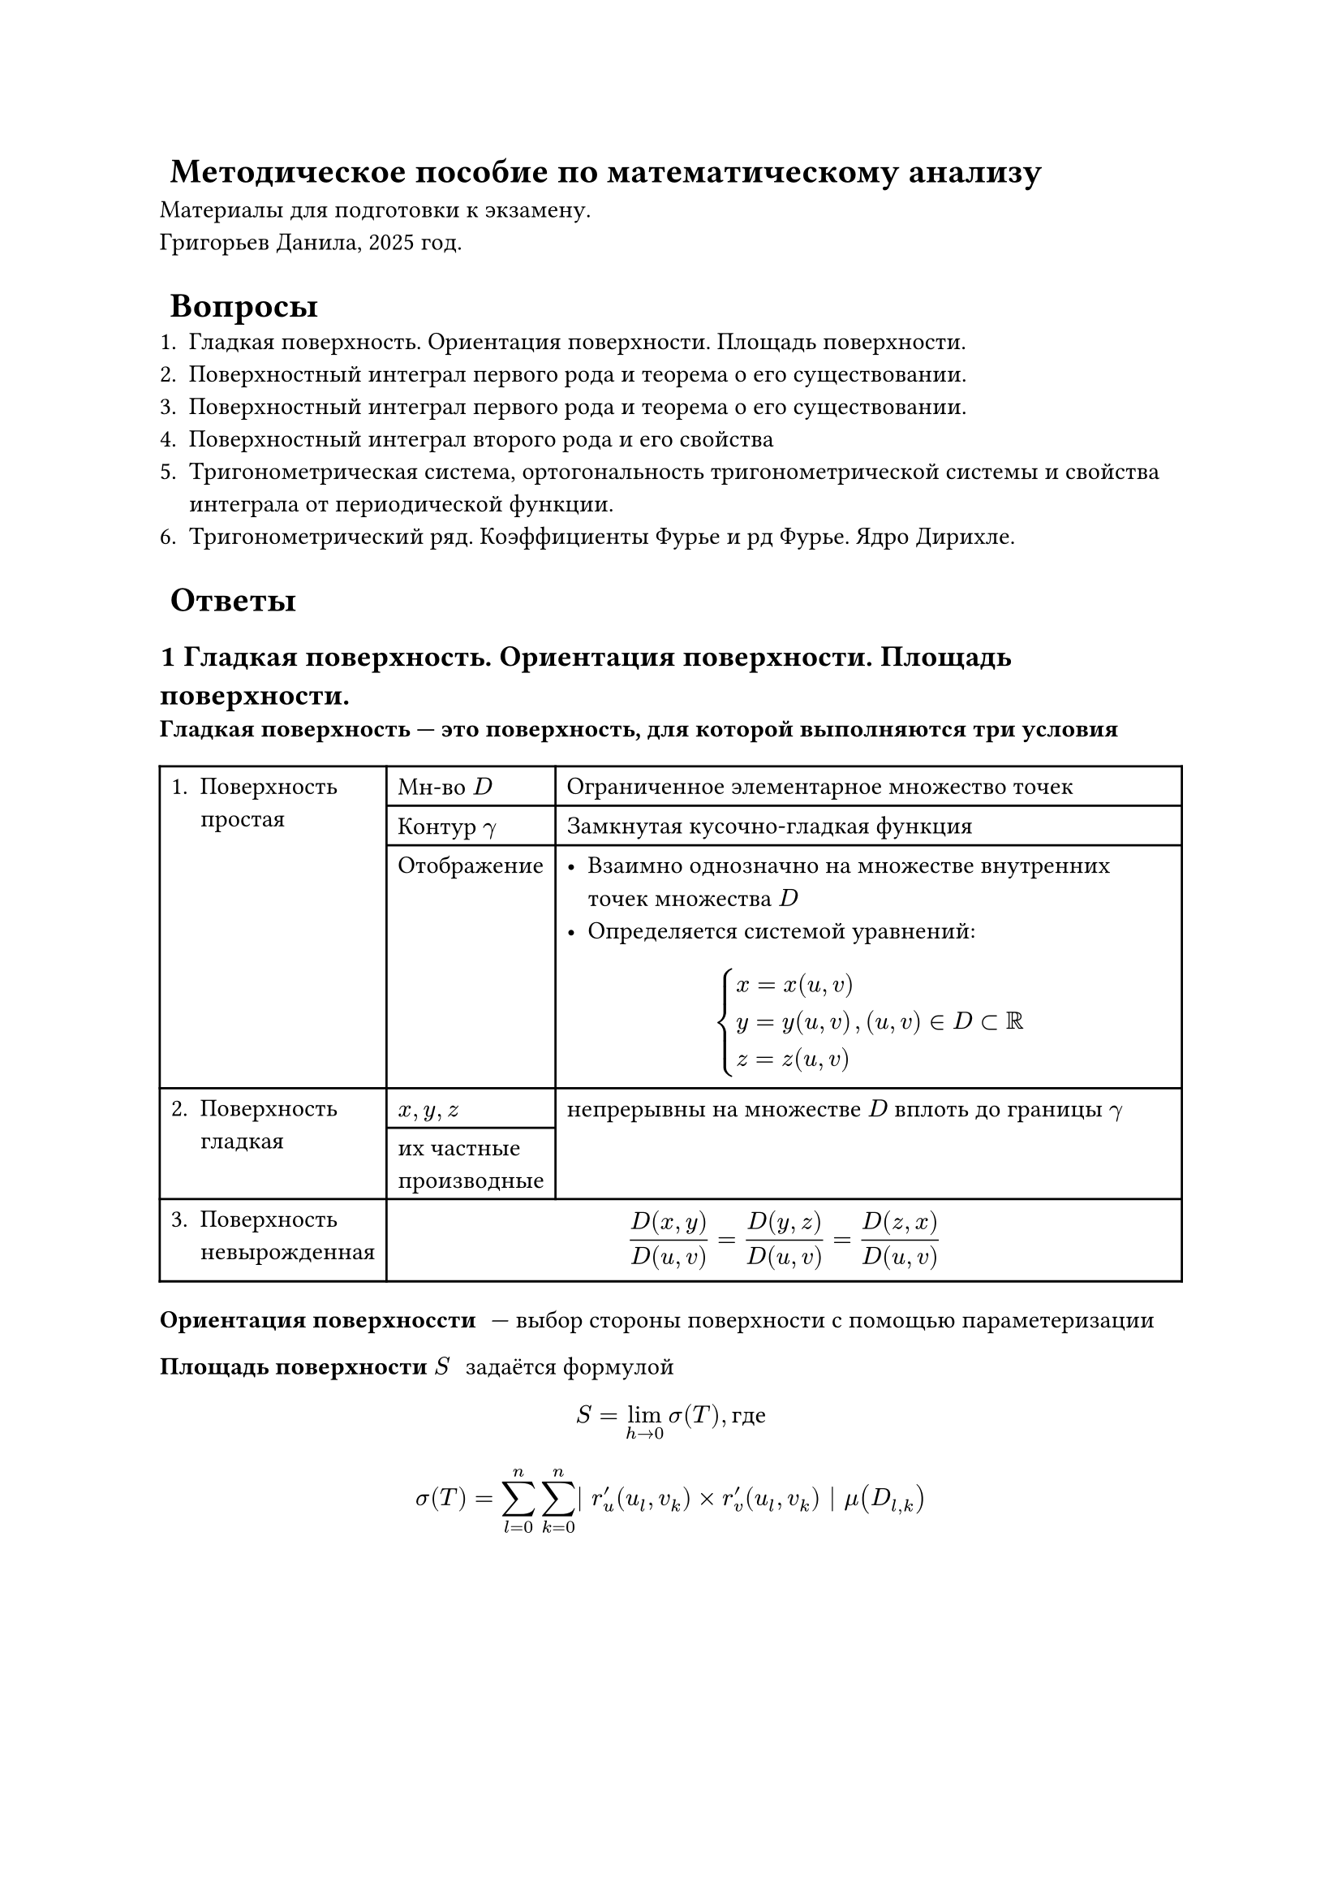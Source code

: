 #set heading(numbering: (..nums) => {
	nums.pos().map(str).slice(1).join(".") + ""
})
= Методическое пособие по математическому анализу
Материалы для подготовки к экзамену.\
Григорьев Данила, 2025 год.
= Вопросы
+ Гладкая поверхность. Ориентация поверхности. Площадь поверхности.
+ Поверхностный интеграл первого рода и теорема о его существовании.
+ Поверхностный интеграл первого рода и теорема о его существовании.
+ Поверхностный интеграл второго рода и его свойства
+ Тригонометрическая система, ортогональность тригонометрической системы и свойства интеграла от периодической функции.
+ Тригонометрический ряд. Коэффициенты Фурье и рд Фурье. Ядро Дирихле.
= Ответы
== Гладкая поверхность. Ориентация поверхности. Площадь поверхности.
/ Гладкая поверхность --- это поверхность, для которой выполняются три условия:
#table(
	columns: 3,
	table.cell(rowspan: 3)[1. Поверхность\ простая],	[Мн-во $D$], 											[Ограниченное элементарное множество точек],
																										[Контур $gamma$], 								[Замкнутая кусочно-гладкая функция],
																										[Отображение],										[
																																											 - Взаимно однозначно на множестве внутренних точек множества $D$
																																											 - Определяется системой уравнений:
																																												$
																																													cases(
																																														x = x(u\, v),
																																														y = y(u\, v),
																																														z = z(u\, v)
																																													), (u, v) in D subset RR
																																												$
																																											],
	table.cell(rowspan: 2)[2. Поверхность\ гладкая], [$x, y, z$],												table.cell(rowspan:2)[
																																												непрерывны на множестве $D$ вплоть до границы $gamma$
																																											],
																									[их частные\ производные],
	[3. Поверхность\ невырожденная],								table.cell(colspan: 2)[
																										$ frac(D(x\, y), D(u\, v)) 
																											= frac(D(y\, z), D(u\, v))
																											= frac(D(z\, x), D(u\, v)) $
																									]
)

/ Ориентация поверхноссти: --- выбор стороны поверхности с помощью параметеризации

/ Площадь поверхности $S$: задаётся формулой
$ S = lim_(h arrow.r 0) sigma(T), text("где") $
$ sigma(T) = sum_(l = 0)^n sum_(k = 0)^n | r'_u (u_l, v_k) times r'_v (u_l, v_k) | mu(D_(l, k)) $
